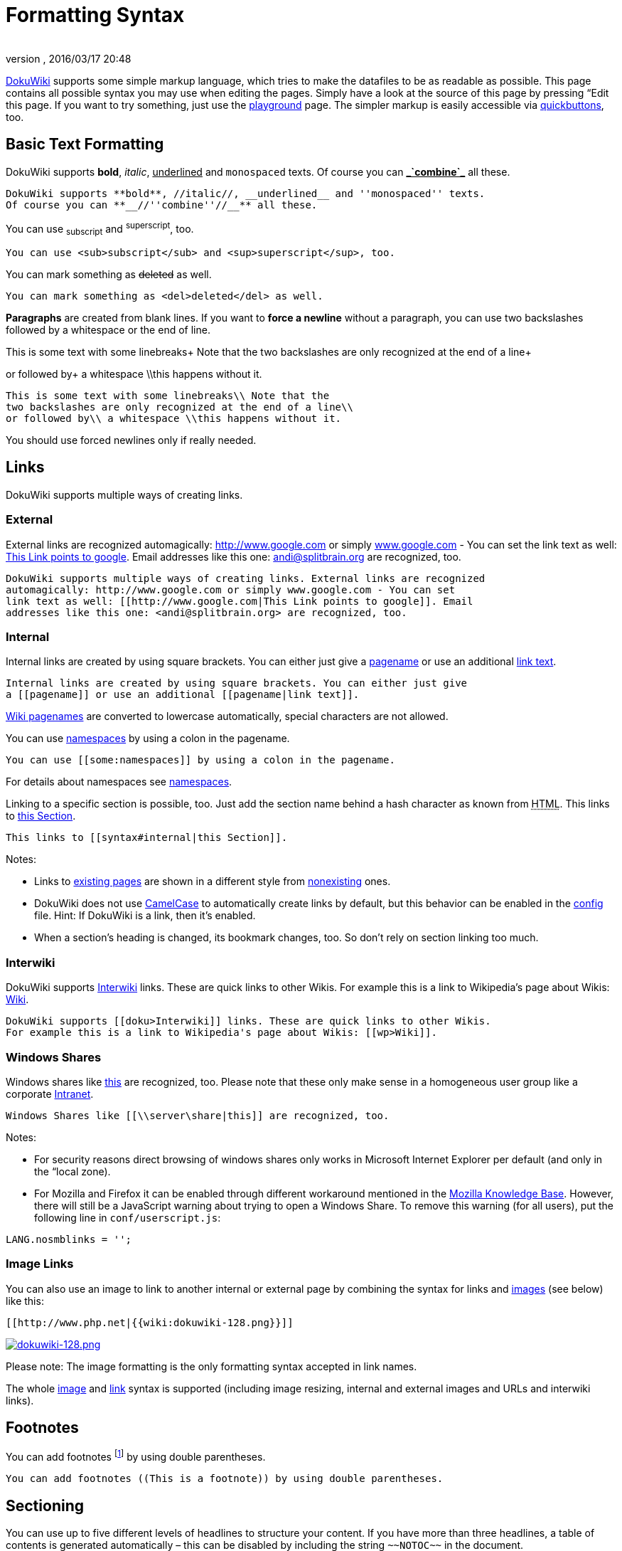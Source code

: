 = Formatting Syntax
:author: 
:revnumber: 
:revdate: 2016/03/17 20:48
:relfileprefix: ../
:imagesdir: ..
ifdef::env-github,env-browser[:outfilesuffix: .adoc]


link:http://www.dokuwiki.org/DokuWiki[DokuWiki] supports some simple markup language, which tries to make the datafiles to be as readable as possible. This page contains all possible syntax you may use when editing the pages. Simply have a look at the source of this page by pressing “Edit this page. If you want to try something, just use the <<playground/playground#,playground>> page. The simpler markup is easily accessible via link:http://www.dokuwiki.org/toolbar[quickbuttons], too.



== Basic Text Formatting

DokuWiki supports *bold*, _italic_, +++<u>underlined</u>+++ and `monospaced` texts. Of course you can *+++<u>_`combine`_</u>+++* all these.


....
DokuWiki supports **bold**, //italic//, __underlined__ and ''monospaced'' texts.
Of course you can **__//''combine''//__** all these.
....

You can use ~subscript~ and ^superscript^, too.


....
You can use <sub>subscript</sub> and <sup>superscript</sup>, too.
....

You can mark something as +++<strike>deleted</strike>+++ as well.


....
You can mark something as <del>deleted</del> as well.
....

*Paragraphs* are created from blank lines. If you want to *force a newline* without a paragraph, you can use two backslashes followed by a whitespace or the end of line.


This is some text with some linebreaks+
Note that the
two backslashes are only recognized at the end of a line+

or followed by+
a whitespace \\this happens without it.


....
This is some text with some linebreaks\\ Note that the
two backslashes are only recognized at the end of a line\\
or followed by\\ a whitespace \\this happens without it.
....

You should use forced newlines only if really needed.



== Links

DokuWiki supports multiple ways of creating links.



=== External

External links are recognized automagically: link:http://www.google.com[http://www.google.com] or simply link:http://www.google.com[www.google.com] - You can set the link text as well: link:http://www.google.com[This Link points to google]. Email addresses like this one: mailto:&#x61;&#x6e;&#x64;&#x69;&#x40;&#x73;&#x70;&#x6c;&#x69;&#x74;&#x62;&#x72;&#x61;&#x69;&#x6e;&#x2e;&#x6f;&#x72;&#x67;[] are recognized, too.


....
DokuWiki supports multiple ways of creating links. External links are recognized
automagically: http://www.google.com or simply www.google.com - You can set
link text as well: [[http://www.google.com|This Link points to google]]. Email
addresses like this one: <andi@splitbrain.org> are recognized, too.
....


=== Internal

Internal links are created by using square brackets. You can either just give a <<wiki/pagename#,pagename>> or use an additional <<wiki/pagename#,link text>>.


....
Internal links are created by using square brackets. You can either just give
a [[pagename]] or use an additional [[pagename|link text]].
....

link:http://www.dokuwiki.org/pagename[Wiki pagenames] are converted to lowercase automatically, special characters are not allowed.


You can use <<some/namespaces#,namespaces>> by using a colon in the pagename.


....
You can use [[some:namespaces]] by using a colon in the pagename.
....

For details about namespaces see link:http://www.dokuwiki.org/namespaces[namespaces].


Linking to a specific section is possible, too. Just add the section name behind a hash character as known from +++<abbr title="HyperText Markup Language">HTML</abbr>+++. This links to <<wiki/syntax#internal,this Section>>.


....
This links to [[syntax#internal|this Section]].
....

Notes:


*  Links to <<wiki/syntax#,existing pages>> are shown in a different style from <<wiki/nonexisting#,nonexisting>> ones.
*  DokuWiki does not use link:http://en.wikipedia.org/wiki/CamelCase[CamelCase] to automatically create links by default, but this behavior can be enabled in the link:http://www.dokuwiki.org/config[config] file. Hint: If DokuWiki is a link, then it's enabled.
*  When a section's heading is changed, its bookmark changes, too. So don't rely on section linking too much.


=== Interwiki

DokuWiki supports link:http://www.dokuwiki.org/Interwiki[Interwiki] links. These are quick links to other Wikis. For example this is a link to Wikipedia's page about Wikis: link:http://en.wikipedia.org/wiki/Wiki[Wiki].


....
DokuWiki supports [[doku>Interwiki]] links. These are quick links to other Wikis.
For example this is a link to Wikipedia's page about Wikis: [[wp>Wiki]].
....


=== Windows Shares

Windows shares like link:\\server\share[this] are recognized, too. Please note that these only make sense in a homogeneous user group like a corporate link:http://en.wikipedia.org/wiki/Intranet[Intranet].


....
Windows Shares like [[\\server\share|this]] are recognized, too.
....

Notes:


*  For security reasons direct browsing of windows shares only works in Microsoft Internet Explorer per default (and only in the “local zone).
*  For Mozilla and Firefox it can be enabled through different workaround mentioned in the link:http://kb.mozillazine.org/Links_to_local_pages_do_not_work[Mozilla Knowledge Base]. However, there will still be a JavaScript warning about trying to open a Windows Share. To remove this warning (for all users), put the following line in `conf/userscript.js`:

....
LANG.nosmblinks = '';
....


=== Image Links

You can also use an image to link to another internal or external page by combining the syntax for links and <<images_and_other_files,images>> (see below) like this:


....
[[http://www.php.net|{{wiki:dokuwiki-128.png}}]]
....

link:http://www.php.net[image:wiki/dokuwiki-128.png[dokuwiki-128.png,with="",height=""]]


Please note: The image formatting is the only formatting syntax accepted in link names.


The whole <<images_and_other_files,image>> and <<links,link>> syntax is supported (including image resizing, internal and external images and URLs and interwiki links).



== Footnotes

You can add footnotes footnote:[This is a footnote] by using double parentheses.


....
You can add footnotes ((This is a footnote)) by using double parentheses.
....


== Sectioning

You can use up to five different levels of headlines to structure your content. If you have more than three headlines, a table of contents is generated automatically – this can be disabled by including the string `+++~~NOTOC~~+++` in the document.



=== Headline Level 3


==== Headline Level 4


===== Headline Level 5

....
==== Headline Level 3 ====
=== Headline Level 4 ===
== Headline Level 5 ==
....

By using four or more dashes, you can make a horizontal line:

'''


== Media Files

You can include external and internal link:http://www.dokuwiki.org/images[images, videos and audio files] with curly brackets. Optionally you can specify the size of them.


Real size:                        image:wiki/dokuwiki-128.png[dokuwiki-128.png,with="",height=""]


Resize to given width:            image:wiki/dokuwiki-128.png[dokuwiki-128.png,with="50",height=""]


Resize to given width and heightfootnote:[when the aspect ratio of the given width and height doesn't match that of the image, it will be cropped to the new ratio before resizing]: image:wiki/dokuwiki-128.png[dokuwiki-128.png,with="200",height="50"]


Resized external image:           image:http://de3.php.net/images/php.gif[php.gif,with="200",height="50"]


....
Real size:                        {{wiki:dokuwiki-128.png}}
Resize to given width:            {{wiki:dokuwiki-128.png?50}}
Resize to given width and height: {{wiki:dokuwiki-128.png?200x50}}
Resized external image:           {{http://de3.php.net/images/php.gif?200x50}}
....

By using left or right whitespaces you can choose the alignment.



image::wiki/dokuwiki-128.png[dokuwiki-128.png,with="",height="",align="right"]




image::wiki/dokuwiki-128.png[dokuwiki-128.png,with="",height="",align="left"]




image::wiki/dokuwiki-128.png[dokuwiki-128.png,with="",height="",align="center"]



....
{{ wiki:dokuwiki-128.png}}
{{wiki:dokuwiki-128.png }}
{{ wiki:dokuwiki-128.png }}
....

Of course, you can add a title (displayed as a tooltip by most browsers), too.



image::wiki/dokuwiki-128.png[This is the caption,with="",height="",align="center"]



....
{{ wiki:dokuwiki-128.png |This is the caption}}
....

For linking an image to another page see <<Image Links,Image Links>> above.



=== Supported Media Formats

DokuWiki can embed the following media formats directly.

[cols="2", options="header"]
|===

a| Image 
<a| `gif`, `jpg`, `png`  

a| Video 
a| `webm`, `ogv`, `mp4` 

a| Audio 
<a| `ogg`, `mp3`, `wav`  

a| Flash 
<a| `swf`                    

|===

If you specify a filename that is not a supported media format, then it will be displayed as a link instead.



=== Fallback Formats

Unfortunately not all browsers understand all video and audio formats. To mitigate the problem, you can upload your file in different formats for maximum browser compatibility.


For example consider this embedded mp4 video:


....
{{video.mp4|A funny video}}
....

When you upload a `video.webm` and `video.ogv` next to the referenced `video.mp4`, DokuWiki will automatically add them as alternatives so that one of the three files is understood by your browser.


Additionally DokuWiki supports a “poster image which will be shown before the video has started. That image needs to have the same filename as the video and be either a jpg or png file. In the example above a `video.jpg` file would work.



== Lists

Dokuwiki supports ordered and unordered lists. To create a list item, indent your text by two spaces and use a `*` for unordered lists or a `-` for ordered ones.


*  This is a list
*  The second item
**  You may have different levels

*  Another item

.  The same list but ordered
.  Another item
..  Just use indention for deeper levels

.  That's it

[source]

----

  * This is a list
  * The second item
    * You may have different levels
  * Another item

  - The same list but ordered
  - Another item
    - Just use indention for deeper levels
  - That's it

----

Also take a look at the link:http://www.dokuwiki.org/faq%3Alists[FAQ on list items].



== Text Conversions

DokuWiki can convert certain pre-defined characters or strings into images or other text or +++<abbr title="HyperText Markup Language">HTML</abbr>+++.


The text to image conversion is mainly done for smileys. And the text to +++<abbr title="HyperText Markup Language">HTML</abbr>+++ conversion is used for typography replacements, but can be configured to use other +++<abbr title="HyperText Markup Language">HTML</abbr>+++ as well.



=== Text to Image Conversions

DokuWiki converts commonly used link:http://en.wikipedia.org/wiki/emoticon[emoticon]s to their graphical equivalents. Those link:http://www.dokuwiki.org/Smileys[Smileys] and other images can be configured and extended. Here is an overview of Smileys included in DokuWiki:


*  emoji:sunglasses +++  8-)  +++
*  emoji: +++  8-O  +++
*  emoji:frowning +++  :-(  +++
*  emoji:smiley +++  :-)  +++
*  emoji:  +++  =)   +++
*  emoji:confused +++  :-/  +++
*  emoji:confused +++  :-\  +++
*  emoji: +++  :-?  +++
*  emoji:smile +++  :-D  +++
*  emoji:stuck_out_tongue +++  :-P  +++
*  emoji:open_mouth +++  :-O  +++
*  emoji: +++  :-X  +++
*  emoji:neutral_face +++  :-|  +++
*  emoji:wink +++  ;-)  +++
*  emoji: +++  ^_^  +++
*  emoji: +++  :?:  +++
*  emoji: +++  :!:  +++
*  emoji: +++  LOL  +++
*  emoji: +++  FIXME +++
*  emoji: +++ DELETEME +++


=== Text to HTML Conversions

Typography: <<wiki/dokuwiki#,DokuWiki>> can convert simple text characters to their typographically correct entities. Here is an example of recognized characters.


→ ← ↔ ⇒ ⇐ ⇔ » « – — 640x480 © ™ ®
“He thought 'It's a man's world'…


[source]

----

-> <- <-> => <= <=> >> << -- --- 640x480 (c) (tm) (r)
"He thought 'It's a man's world'..."

----

The same can be done to produce any kind of +++<abbr title="HyperText Markup Language">HTML</abbr>+++, it just needs to be added to the link:http://www.dokuwiki.org/entities[pattern file].


There are three exceptions which do not come from that pattern file: multiplication entity (640x480), 'single' and “double quotes. They can be turned off through a link:http://www.dokuwiki.org/config%3Atypography[config option].



== Quoting

Some times you want to mark some text to show it's a reply or comment. You can use the following syntax:


....
I think we should do it

> No we shouldn't

>> Well, I say we should

> Really?

>> Yes!

>>> Then lets do it!
....

I think we should do it

[quote]
____
 No we shouldn't
____
[quote]
____
[quote]
____
 Well, I say we should
____

____
[quote]
____
 Really?
____
[quote]
____
[quote]
____
 Yes!
____

____
[quote]
____
[quote]
____
[quote]
____
 Then lets do it!
____

____

____


== Tables

DokuWiki supports a simple syntax to create tables.

[cols="3", options="header"]
|===

<a| Heading 1      
<a| Heading 2       
<a| Heading 3          

<a| Row 1 Col 1    
<a| Row 1 Col 2     
<a| Row 1 Col 3        

<a| Row 2 Col 1    
2+a| some colspan (note the double pipe) 

<a| Row 3 Col 1    
<a| Row 3 Col 2     
<a| Row 3 Col 3        

|===

Table rows have to start and end with a `|` for normal rows or a `^` for headers.


....
^ Heading 1      ^ Heading 2       ^ Heading 3          ^
| Row 1 Col 1    | Row 1 Col 2     | Row 1 Col 3        |
| Row 2 Col 1    | some colspan (note the double pipe) ||
| Row 3 Col 1    | Row 3 Col 2     | Row 3 Col 3        |
....

To connect cells horizontally, just make the next cell completely empty as shown above. Be sure to have always the same amount of cell separators!


Vertical tableheaders are possible, too.

[cols="3", options="header"]
|===

<a|              
<a| Heading 1            
<a| Heading 2          

<a| Heading 3    
<a| Row 1 Col 2          
<a| Row 1 Col 3        

<a| Heading 4    
a| no colspan this time 
<a|                    

<a| Heading 5    
<a| Row 2 Col 2          
<a| Row 2 Col 3        

|===

As you can see, it's the cell separator before a cell which decides about the formatting:


....
|              ^ Heading 1            ^ Heading 2          ^
^ Heading 3    | Row 1 Col 2          | Row 1 Col 3        |
^ Heading 4    | no colspan this time |                    |
^ Heading 5    | Row 2 Col 2          | Row 2 Col 3        |
....

You can have rowspans (vertically connected cells) by adding `:::` into the cells below the one to which they should connect.

[cols="3", options="header"]
|===

<a| Heading 1      
<a| Heading 2                  
<a| Heading 3          

<a| Row 1 Col 1    
.3+a| this cell spans vertically 
<a| Row 1 Col 3        

<a| Row 2 Col 1    
<a| Row 2 Col 3        

<a| Row 3 Col 1    
<a| Row 2 Col 3        

|===

Apart from the rowspan syntax those cells should not contain anything else.


....
^ Heading 1      ^ Heading 2                  ^ Heading 3          ^
| Row 1 Col 1    | this cell spans vertically | Row 1 Col 3        |
| Row 2 Col 1    | :::                        | Row 2 Col 3        |
| Row 3 Col 1    | :::                        | Row 2 Col 3        |
....

You can align the table contents, too. Just add at least two whitespaces at the opposite end of your text: Add two spaces on the left to align right, two spaces on the right to align left and two spaces at least at both ends for centered text.

[cols="3", options="header"]
|===

3+^a|           Table with alignment           

>a|         right
^a|    center    
<a|left          

<a|left          
>a|         right
^a|    center    

a| xxxxxxxxxxxx 
a| xxxxxxxxxxxx 
a| xxxxxxxxxxxx 

|===

This is how it looks in the source:


....
^           Table with alignment           ^^^
|         right|    center    |left          |
|left          |         right|    center    |
| xxxxxxxxxxxx | xxxxxxxxxxxx | xxxxxxxxxxxx |
....

Note: Vertical alignment is not supported.



== No Formatting

If you need to display text exactly like it is typed (without any formatting), enclose the area either with `+++&lt;nowiki&gt;+++` tags or even simpler, with double percent signs `+++%%+++`.


+++
This is some text which contains addresses like this: http://www.splitbrain.org and **formatting**, but nothing is done with it.
+++
The same is true for +++//__this__ text// with a smiley ;-)+++.


....
<nowiki>
This is some text which contains addresses like this: http://www.splitbrain.org and **formatting**, but nothing is done with it.
</nowiki>
The same is true for %%//__this__ text// with a smiley ;-)%%.
....


== Code Blocks

You can include code blocks into your documents by either indenting them by at least two spaces (like used for the previous examples) or by using the tags `+++&lt;code&gt;+++` or `+++&lt;file&gt;+++`.


....
This is text is indented by two spaces.
....

[source]

----

This is preformatted code all spaces are preserved: like              <-this

----

[source]

----

This is pretty much the same, but you could use it to show that you quoted a file.

----

Those blocks were created by this source:


....
  This is text is indented by two spaces.
....

....
<code>
This is preformatted code all spaces are preserved: like              <-this
</code>
....

....
<file>
This is pretty much the same, but you could use it to show that you quoted a file.
</file>
....


=== Syntax Highlighting

<<wiki/dokuwiki#,DokuWiki>> can highlight sourcecode, which makes it easier to read. It uses the link:http://qbnz.com/highlighter/[GeSHi] Generic Syntax Highlighter – so any language supported by GeSHi is supported. The syntax uses the same code and file blocks described in the previous section, but this time the name of the language syntax to be highlighted is included inside the tag, e.g. `+++&lt;code java&gt;+++` or `+++&lt;file java&gt;+++`.


[source,java]

----

/**
 * The HelloWorldApp class implements an application that
 * simply displays "Hello World!" to the standard output.
 */
class HelloWorldApp {
    public static void main(String[] args) {
        System.out.println("Hello World!"); //Display the string.
    }
}

----

The following language strings are currently recognized: _4cs, 6502acme, 6502kickass, 6502tasm, 68000devpac, abap, actionscript-french, actionscript, actionscript3, ada, algol68, apache, applescript, asm, asp, autoconf, autohotkey, autoit, avisynth, awk, bascomavr, bash, basic4gl, bf, bibtex, blitzbasic, bnf, boo, c, c_loadrunner, c_mac, caddcl, cadlisp, cfdg, cfm, chaiscript, cil, clojure, cmake, cobol, coffeescript, cpp, cpp-qt, csharp, css, cuesheet, d, dcs, delphi, diff, div, dos, dot, e, epc, ecmascript, eiffel, email, erlang, euphoria, f1, falcon, fo, fortran, freebasic, fsharp, gambas, genero, genie, gdb, glsl, gml, gnuplot, go, groovy, gettext, gwbasic, haskell, hicest, hq9plus, html, html5, icon, idl, ini, inno, intercal, io, j, java5, java, javascript, jquery, kixtart, klonec, klonecpp, latex, lb, lisp, llvm, locobasic, logtalk, lolcode, lotusformulas, lotusscript, lscript, lsl2, lua, m68k, magiksf, make, mapbasic, matlab, mirc, modula2, modula3, mmix, mpasm, mxml, mysql, newlisp, nsis, oberon2, objc, objeck, ocaml-brief, ocaml, oobas, oracle8, oracle11, oxygene, oz, pascal, pcre, perl, perl6, per, pf, php-brief, php, pike, pic16, pixelbender, pli, plsql, postgresql, povray, powerbuilder, powershell, proftpd, progress, prolog, properties, providex, purebasic, pycon, python, q, qbasic, rails, rebol, reg, robots, rpmspec, rsplus, ruby, sas, scala, scheme, scilab, sdlbasic, smalltalk, smarty, sql, systemverilog, tcl, teraterm, text, thinbasic, tsql, typoscript, unicon, uscript, vala, vbnet, vb, verilog, vhdl, vim, visualfoxpro, visualprolog, whitespace, winbatch, whois, xbasic, xml, xorg_conf, xpp, yaml, z80, zxbasic_



=== Downloadable Code Blocks

When you use the `+++&lt;code&gt;+++` or `+++&lt;file&gt;+++` syntax as above, you might want to make the shown code available for download as well. You can do this by specifying a file name after language code like this:


[source]

----

<file php myexample.php>
<?php echo "hello world!"; ?>
</file>

----

[source,php]
.myexample.php
----

<?php echo "hello world!"; ?>

----

If you don't want any highlighting but want a downloadable file, specify a dash (`-`) as the language code: `+++&lt;code - myfile.foo&gt;+++`.



== Embedding HTML and PHP

You can embed raw +++<abbr title="HyperText Markup Language">HTML</abbr>+++ or PHP code into your documents by using the `+++&lt;html&gt;+++` or `+++&lt;php&gt;+++` tags. (Use uppercase tags if you need to enclose block level elements.)


+++<abbr title="HyperText Markup Language">HTML</abbr>+++ example:


[source]

----

<html>
This is some <span style="color:red;font-size:150%;">inline HTML</span>
</html>
<HTML>
<p style="border:2px dashed red;">And this is some block HTML</p>
</HTML>

----

<html>
This is some &lt;span style=&quot;color:red;font-size:150%;&quot;&gt;inline HTML&lt;/span&gt;
</html>

<htmlblock>
&lt;p style=&quot;border:2px dashed red;&quot;&gt;And this is some block HTML&lt;/p&gt;
</htmlblock>

PHP example:


[source]

----

<php>
echo 'The PHP version: ';
echo phpversion();
echo ' (generated inline HTML)';
</php>
<PHP>
echo '<table class="inline"><tr><td>The same, but inside a block level element:</td>';
echo '<td>'.phpversion().'</td>';
echo '</tr></table>';
</PHP>

----

<php>
echo 'The PHP version: ';
echo phpversion();
echo ' (inline HTML)';
</php>

<phpblock>
echo '&lt;table class=&quot;inline&quot;&gt;&lt;tr&gt;&lt;td&gt;The same, but inside a block level element:&lt;/td&gt;';
echo '&lt;td&gt;'.phpversion().'&lt;/td&gt;';
echo '&lt;/tr&gt;&lt;/table&gt;';
</phpblock>

*Please Note*: +++<abbr title="HyperText Markup Language">HTML</abbr>+++ and PHP embedding is disabled by default in the configuration. If disabled, the code is displayed instead of executed.



== RSS/ATOM Feed Aggregation

<<wiki/dokuwiki#,DokuWiki>> can integrate data from external XML feeds. For parsing the XML feeds, link:http://simplepie.org/[SimplePie] is used. All formats understood by SimplePie can be used in DokuWiki as well. You can influence the rendering by multiple additional space separated parameters:

[cols="2", options="header"]
|===

<a| Parameter  
a| Description 

a| any number 
a| will be used as maximum number items to show, defaults to 8 

<a| reverse    
a| display the last items in the feed first 

<a| author     
a| show item authors names 

<a| date       
a| show item dates 

a| description
a| show the item description. If link:http://www.dokuwiki.org/config%3Ahtmlok[HTML] is disabled all tags will be stripped 

a| _n_[dhm] 
a| refresh period, where d=days, h=hours, m=minutes. (e.g. 12h = 12 hours). 

|===

The refresh period defaults to 4 hours. Any value below 10 minutes will be treated as 10 minutes. <<wiki/dokuwiki#,DokuWiki>> will generally try to supply a cached version of a page, obviously this is inappropriate when the page contains dynamic external content. The parameter tells <<wiki/dokuwiki#,DokuWiki>> to re-render the page if it is more than _refresh period_ since the page was last rendered.


*Example:*


....
{{rss>http://slashdot.org/index.rss 5 author date 1h }}
....


== Control Macros

Some syntax influences how DokuWiki renders a page without creating any output it self. The following control macros are availble:

[cols="2", options="header"]
|===

<a| Macro           
a| Description 

<a| +++~~NOTOC~~+++   
a| If this macro is found on the page, no table of contents will be created 

a| +++~~NOCACHE~~+++ 
a| DokuWiki caches all output by default. Sometimes this might not be wanted (eg. when the +++&lt;php&gt;+++ syntax above is used), adding this macro will force DokuWiki to rerender a page on every call 

|===


== Syntax Plugins

DokuWiki's syntax can be extended by link:http://www.dokuwiki.org/plugins[Plugins]. How the installed plugins are used is described on their appropriate description pages. The following syntax plugins are available in this particular DokuWiki installation:

<macro name="info" type="syntaxplugins" />
